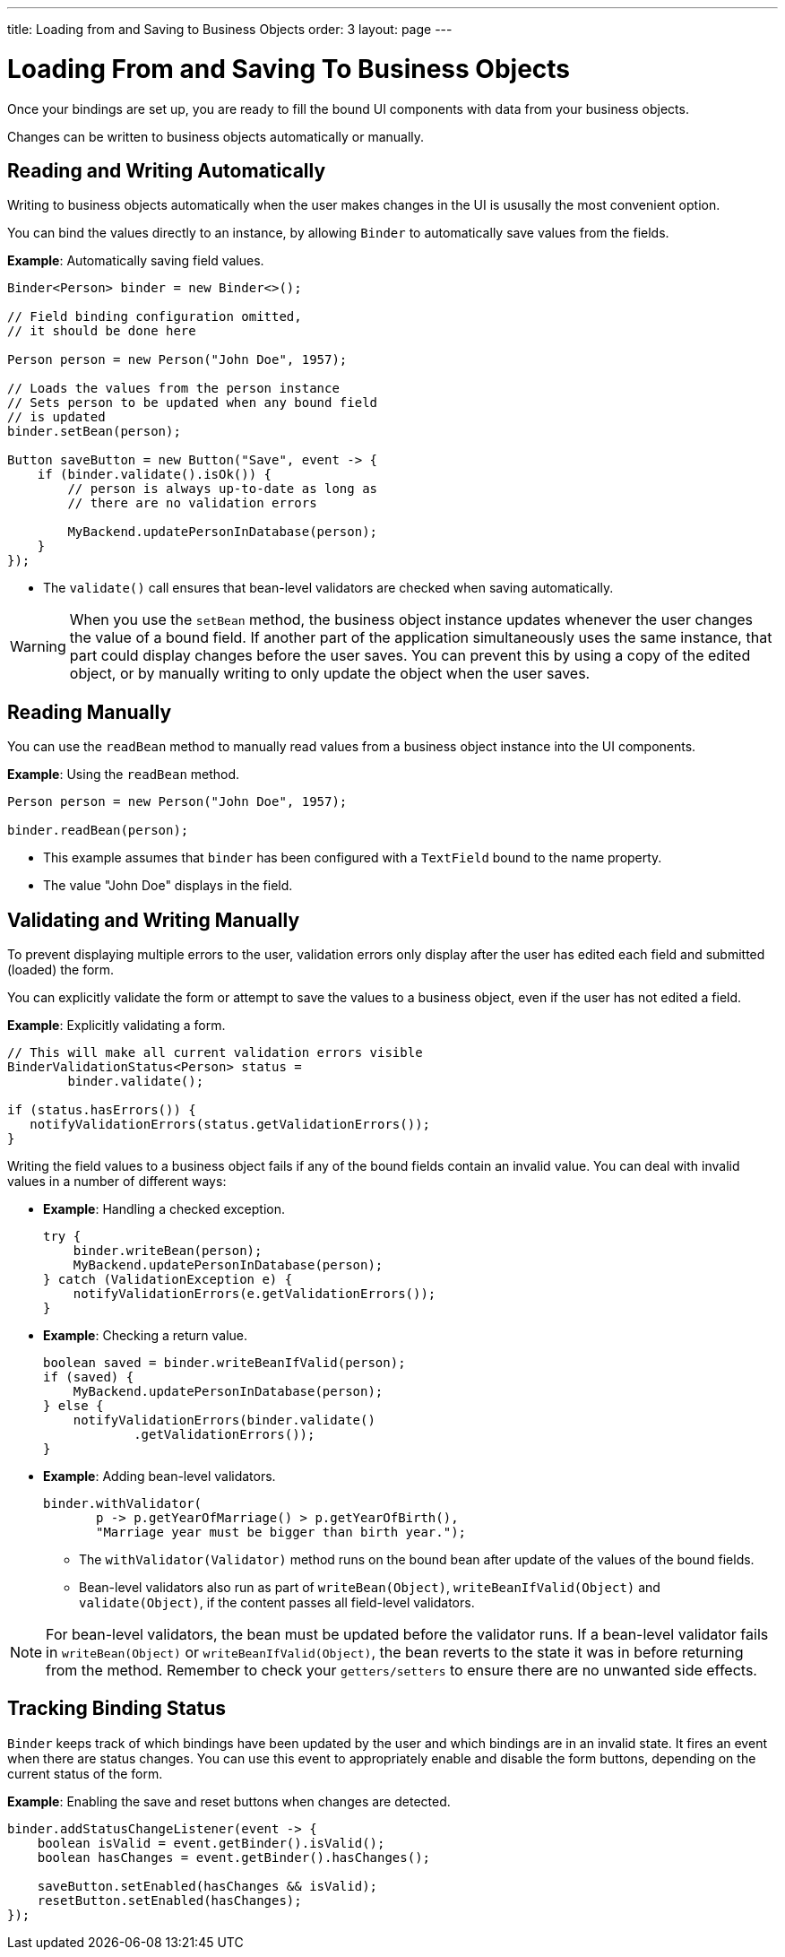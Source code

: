 ---
title: Loading from and Saving to Business Objects
order: 3
layout: page
---

= Loading From and Saving To Business Objects

Once your bindings are set up, you are ready to fill the bound UI components with data from your business objects. 

Changes can be written to business objects automatically or manually. 

== Reading and Writing Automatically

Writing to business objects automatically when the user makes changes in the UI is ususally the most convenient option. 

You can bind the values directly to an instance, by allowing `Binder` to automatically save values from the fields.

*Example*: Automatically saving field values.
[source, java]
----
Binder<Person> binder = new Binder<>();

// Field binding configuration omitted,
// it should be done here

Person person = new Person("John Doe", 1957);

// Loads the values from the person instance
// Sets person to be updated when any bound field
// is updated
binder.setBean(person);

Button saveButton = new Button("Save", event -> {
    if (binder.validate().isOk()) {
        // person is always up-to-date as long as
        // there are no validation errors

        MyBackend.updatePersonInDatabase(person);
    }
});
----
* The `validate()` call ensures that bean-level validators are checked when saving automatically.

[WARNING]
When you use the `setBean` method, the business object instance updates whenever the user changes the value of a bound field. If another part of the application simultaneously uses the same instance, that part could display changes before the user saves. You can prevent this by using a copy of the edited object, or by manually writing to only update the object when the user saves. 

== Reading Manually

You can use the `readBean` method to manually read values from a business object instance into the UI components.

*Example*: Using the `readBean` method.

[source, java]
----
Person person = new Person("John Doe", 1957);

binder.readBean(person);
----

* This example assumes that `binder` has been configured with a `TextField` bound to the name property.
* The value "John Doe" displays in the field.

== Validating and Writing Manually

To prevent displaying multiple errors to the user, validation errors only display after the user has edited each field and submitted (loaded) the form.

You can explicitly validate the form or attempt to save the values to a business object, even if the user has not edited a field. 

*Example*: Explicitly validating a form.
[source, java]
----
// This will make all current validation errors visible
BinderValidationStatus<Person> status =
        binder.validate();

if (status.hasErrors()) {
   notifyValidationErrors(status.getValidationErrors());
}
----

Writing the field values to a business object fails if any of the bound fields contain an invalid value. You can deal with invalid values in a number of different ways:

* *Example*: Handling a checked exception.

+
[source, java]
----
try {
    binder.writeBean(person);
    MyBackend.updatePersonInDatabase(person);
} catch (ValidationException e) {
    notifyValidationErrors(e.getValidationErrors());
}
----

* *Example*: Checking a return value.
+
[source, java]
----
boolean saved = binder.writeBeanIfValid(person);
if (saved) {
    MyBackend.updatePersonInDatabase(person);
} else {
    notifyValidationErrors(binder.validate()
            .getValidationErrors());
}
----

* *Example*: Adding bean-level validators. 
+
[source, java]
----
binder.withValidator(
       p -> p.getYearOfMarriage() > p.getYearOfBirth(),
       "Marriage year must be bigger than birth year.");
----
+
** The `withValidator(Validator)` method runs on the bound bean after update of the values of the bound fields. 
** Bean-level validators also run as part of `writeBean(Object)`, `writeBeanIfValid(Object)` and `validate(Object)`, if the content passes all field-level validators.

[NOTE]
For bean-level validators, the bean must be updated before the validator runs. If a bean-level validator fails in `writeBean(Object)` or `writeBeanIfValid(Object)`, the bean reverts to the state it was in before returning from the method. Remember to check your `getters/setters` to ensure there are no unwanted side effects.


== Tracking Binding Status

`Binder` keeps track of which bindings have been updated by the user and which bindings are in an invalid state. It fires an event when there are status changes. You can use this event to appropriately enable and disable the form buttons, depending on the current status of the form. 

*Example*: Enabling the save and reset buttons when changes are detected. 

[source, java]
----
binder.addStatusChangeListener(event -> {
    boolean isValid = event.getBinder().isValid();
    boolean hasChanges = event.getBinder().hasChanges();

    saveButton.setEnabled(hasChanges && isValid);
    resetButton.setEnabled(hasChanges);
});
----
